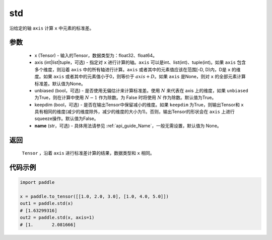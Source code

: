 .. _cn_api_tensor_cn_std:

std
-------------------------------

.. py:function:: paddle.std(x, axis=None, unbiased=True, keepdim=False, name=None)

沿给定的轴 ``axis`` 计算 ``x`` 中元素的标准差。

参数
::::::::::
   - x (Tensor) - 输入的Tensor，数据类型为：float32、float64。
   - axis (int|list|tuple，可选) - 指定对 ``x`` 进行计算的轴。``axis`` 可以是int、list(int)、tuple(int)。如果 ``axis`` 包含多个维度，则沿着 ``axis`` 中的所有轴进行计算。``axis`` 或者其中的元素值应该在范围[-D, D)内，D是 ``x`` 的维度。如果 ``axis`` 或者其中的元素值小于0，则等价于 :math:`axis + D`。如果 ``axis`` 是None，则对 ``x`` 的全部元素计算标准差。默认值为None。
   - unbiased (bool，可选) - 是否使用无偏估计来计算标准差。使用 :math:`N` 来代表在 axis 上的维度，如果 ``unbiased`` 为True，则在计算中使用 :math:`N - 1` 作为除数。为 False 时将使用 :math:`N` 作为除数。默认值为True。
   - keepdim (bool，可选) - 是否在输出Tensor中保留减小的维度。如果 ``keepdim`` 为True，则输出Tensor和 ``x`` 具有相同的维度(减少的维度除外，减少的维度的大小为1)。否则，输出Tensor的形状会在 ``axis`` 上进行squeeze操作。默认值为False。
   - **name** (str，可选) - 具体用法请参见 :ref:`api_guide_Name`，一般无需设置，默认值为 None。

返回
::::::::::
    ``Tensor`` ，沿着 ``axis`` 进行标准差计算的结果，数据类型和 ``x`` 相同。

代码示例
::::::::::

.. code-block:: python

    import paddle

    x = paddle.to_tensor([[1.0, 2.0, 3.0], [1.0, 4.0, 5.0]])
    out1 = paddle.std(x)
    # [1.63299316]
    out2 = paddle.std(x, axis=1)
    # [1.       2.081666]
